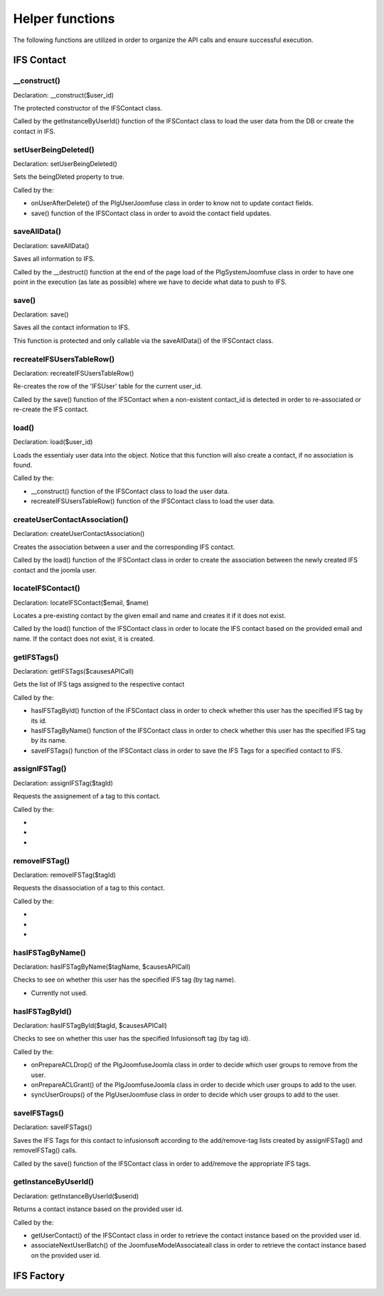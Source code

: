 Helper functions
================

The following functions are utilized in order to organize the API calls and ensure successful execution. 

IFS Contact
-----------

__construct()
^^^^^^^^^^^^^

Declaration: __construct($user_id)

The protected constructor of the IFSContact class. 

Called by the getInstanceByUserId() function of the IFSContact class to load the user data from the DB or create the contact in IFS.


setUserBeingDeleted()
^^^^^^^^^^^^^^^^^^^^^

Declaration: setUserBeingDeleted()

Sets the beingDleted property to true.

Called by the:

- onUserAfterDelete() of the PlgUserJoomfuse class in order to know not to update contact fields.

- save() function of the IFSContact class in order to avoid the contact field updates.


saveAllData()
^^^^^^^^^^^^^

Declaration: saveAllData()

Saves all information to IFS.

Called by the __destruct() function at the end of the page load of the PlgSystemJoomfuse class in order to have one point in the execution (as late as possible) where we have to decide what data to push to IFS.


save()
^^^^^^

Declaration: save()

Saves all the contact information to IFS.

This function is protected and only callable via the saveAllData() of the IFSContact class.


recreateIFSUsersTableRow()
^^^^^^^^^^^^^^^^^^^^^^^^^^

Declaration: recreateIFSUsersTableRow()

Re-creates the row of the 'IFSUser' table for the current user_id.

Called by the save() function of the IFSContact when a non-existent contact_id is detected in order to re-associated or re-create the IFS contact.


load()
^^^^^^

Declaration: load($user_id)

Loads the essentialy user data into the object. Notice that this function will also create a contact, if no association is found.

Called by the:

- __construct() function of the IFSContact class to load the user data.

- recreateIFSUsersTableRow() function of the IFSContact class to load the user data.


createUserContactAssociation()
^^^^^^^^^^^^^^^^^^^^^^^^^^^^^^

Declaration: createUserContactAssociation()

Creates the association between a user and the corresponding IFS contact.

Called by the load() function of the IFSContact class in order to create the association between the newly created IFS contact and the joomla user.


locateIFSContact()
^^^^^^^^^^^^^^^^^^

Declaration: locateIFSContact($email, $name)

Locates a pre-existing contact by the given email and name and creates it if it does not exist.

Called by the load() function of the IFSContact class in order to locate the IFS contact based on the provided email and name. If the contact does not exist, it is created.


getIFSTags()
^^^^^^^^^^^^

Declaration: getIFSTags($causesAPICall)

Gets the list of IFS tags assigned to the respective contact 

Called by the:

- hasIFSTagById() function of the IFSContact class in order to check whether this user has the specified IFS tag by its id.

- hasIFSTagByName() function of the IFSContact class in order to check whether this user has the specified IFS tag  by its name.

- saveIFSTags() function of the IFSContact class in order to save the IFS Tags for a specified contact to IFS.


assignIFSTag()
^^^^^^^^^^^^^^

Declaration: assignIFSTag($tagId)

Requests the assignement of a tag to this contact.

Called by the:

- 

- 

- 


removeIFSTag()
^^^^^^^^^^^^^^

Declaration: removeIFSTag($tagId)

Requests the disassociation of a tag to this contact.

Called by the:

- 

- 

- 

hasIFSTagByName()
^^^^^^^^^^^^^^^^^

Declaration: hasIFSTagByName($tagName, $causesAPICall)

Checks to see on whether this user has the specified IFS tag (by tag name).

- Currently not used.


hasIFSTagById()
^^^^^^^^^^^^^^^

Declaration: hasIFSTagById($tagId, $causesAPICall)

Checks to see on whether this user has the specified Infusionsoft tag (by tag id).

Called by the:

- onPrepareACLDrop() of the PlgJoomfuseJoomla class in order to decide which user groups to remove from the user.

- onPrepareACLGrant() of the PlgJoomfuseJoomla class in order to decide which user groups to add to the user.

- syncUserGroups() of the PlgUserJoomfuse class in order to decide which user groups to add to the user.


saveIFSTags()
^^^^^^^^^^^^^

Declaration: saveIFSTags()

Saves the IFS Tags for this contact to infusionsoft according to the add/remove-tag lists created by assignIFSTag() and removeIFSTag() calls.

Called by the save() function of the IFSContact class in order to add/remove the appropriate IFS tags.


getInstanceByUserId()
^^^^^^^^^^^^^^^^^^^^^

Declaration: getInstanceByUserId($userid)

Returns a contact instance based on the provided user id.

Called by the:

- getUserContact() of the IFSContact class in order to retrieve the contact instance based on the provided user id.

- associateNextUserBatch() of the JoomfuseModelAssociateall class in order to retrieve the contact instance based on the provided user id.




IFS Factory
-----------
